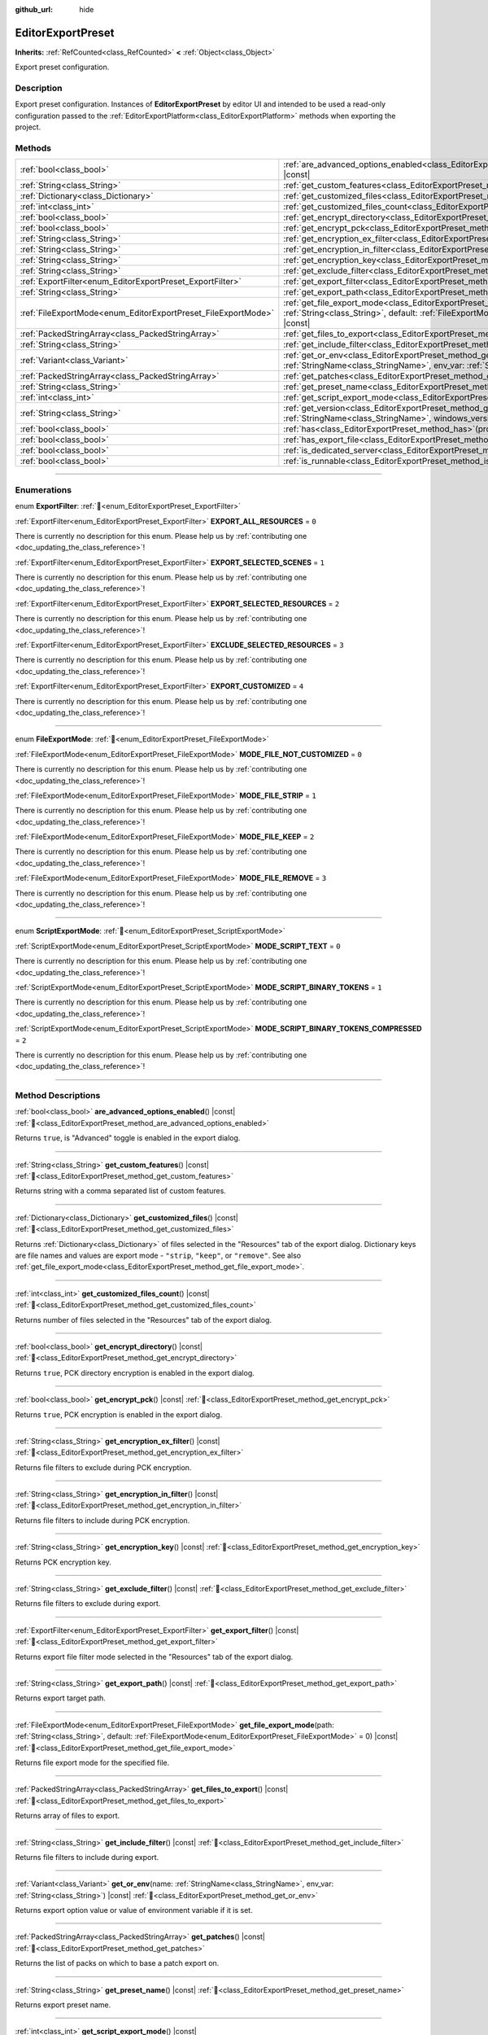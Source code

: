 :github_url: hide

.. DO NOT EDIT THIS FILE!!!
.. Generated automatically from Redot engine sources.
.. Generator: https://github.com/Redot-Engine/redot-engine/tree/master/doc/tools/make_rst.py.
.. XML source: https://github.com/Redot-Engine/redot-engine/tree/master/doc/classes/EditorExportPreset.xml.

.. _class_EditorExportPreset:

EditorExportPreset
==================

**Inherits:** :ref:`RefCounted<class_RefCounted>` **<** :ref:`Object<class_Object>`

Export preset configuration.

.. rst-class:: classref-introduction-group

Description
-----------

Export preset configuration. Instances of **EditorExportPreset** by editor UI and intended to be used a read-only configuration passed to the :ref:`EditorExportPlatform<class_EditorExportPlatform>` methods when exporting the project.

.. rst-class:: classref-reftable-group

Methods
-------

.. table::
   :widths: auto

   +---------------------------------------------------------------+------------------------------------------------------------------------------------------------------------------------------------------------------------------------------------------------------------------+
   | :ref:`bool<class_bool>`                                       | :ref:`are_advanced_options_enabled<class_EditorExportPreset_method_are_advanced_options_enabled>`\ (\ ) |const|                                                                                                  |
   +---------------------------------------------------------------+------------------------------------------------------------------------------------------------------------------------------------------------------------------------------------------------------------------+
   | :ref:`String<class_String>`                                   | :ref:`get_custom_features<class_EditorExportPreset_method_get_custom_features>`\ (\ ) |const|                                                                                                                    |
   +---------------------------------------------------------------+------------------------------------------------------------------------------------------------------------------------------------------------------------------------------------------------------------------+
   | :ref:`Dictionary<class_Dictionary>`                           | :ref:`get_customized_files<class_EditorExportPreset_method_get_customized_files>`\ (\ ) |const|                                                                                                                  |
   +---------------------------------------------------------------+------------------------------------------------------------------------------------------------------------------------------------------------------------------------------------------------------------------+
   | :ref:`int<class_int>`                                         | :ref:`get_customized_files_count<class_EditorExportPreset_method_get_customized_files_count>`\ (\ ) |const|                                                                                                      |
   +---------------------------------------------------------------+------------------------------------------------------------------------------------------------------------------------------------------------------------------------------------------------------------------+
   | :ref:`bool<class_bool>`                                       | :ref:`get_encrypt_directory<class_EditorExportPreset_method_get_encrypt_directory>`\ (\ ) |const|                                                                                                                |
   +---------------------------------------------------------------+------------------------------------------------------------------------------------------------------------------------------------------------------------------------------------------------------------------+
   | :ref:`bool<class_bool>`                                       | :ref:`get_encrypt_pck<class_EditorExportPreset_method_get_encrypt_pck>`\ (\ ) |const|                                                                                                                            |
   +---------------------------------------------------------------+------------------------------------------------------------------------------------------------------------------------------------------------------------------------------------------------------------------+
   | :ref:`String<class_String>`                                   | :ref:`get_encryption_ex_filter<class_EditorExportPreset_method_get_encryption_ex_filter>`\ (\ ) |const|                                                                                                          |
   +---------------------------------------------------------------+------------------------------------------------------------------------------------------------------------------------------------------------------------------------------------------------------------------+
   | :ref:`String<class_String>`                                   | :ref:`get_encryption_in_filter<class_EditorExportPreset_method_get_encryption_in_filter>`\ (\ ) |const|                                                                                                          |
   +---------------------------------------------------------------+------------------------------------------------------------------------------------------------------------------------------------------------------------------------------------------------------------------+
   | :ref:`String<class_String>`                                   | :ref:`get_encryption_key<class_EditorExportPreset_method_get_encryption_key>`\ (\ ) |const|                                                                                                                      |
   +---------------------------------------------------------------+------------------------------------------------------------------------------------------------------------------------------------------------------------------------------------------------------------------+
   | :ref:`String<class_String>`                                   | :ref:`get_exclude_filter<class_EditorExportPreset_method_get_exclude_filter>`\ (\ ) |const|                                                                                                                      |
   +---------------------------------------------------------------+------------------------------------------------------------------------------------------------------------------------------------------------------------------------------------------------------------------+
   | :ref:`ExportFilter<enum_EditorExportPreset_ExportFilter>`     | :ref:`get_export_filter<class_EditorExportPreset_method_get_export_filter>`\ (\ ) |const|                                                                                                                        |
   +---------------------------------------------------------------+------------------------------------------------------------------------------------------------------------------------------------------------------------------------------------------------------------------+
   | :ref:`String<class_String>`                                   | :ref:`get_export_path<class_EditorExportPreset_method_get_export_path>`\ (\ ) |const|                                                                                                                            |
   +---------------------------------------------------------------+------------------------------------------------------------------------------------------------------------------------------------------------------------------------------------------------------------------+
   | :ref:`FileExportMode<enum_EditorExportPreset_FileExportMode>` | :ref:`get_file_export_mode<class_EditorExportPreset_method_get_file_export_mode>`\ (\ path\: :ref:`String<class_String>`, default\: :ref:`FileExportMode<enum_EditorExportPreset_FileExportMode>` = 0\ ) |const| |
   +---------------------------------------------------------------+------------------------------------------------------------------------------------------------------------------------------------------------------------------------------------------------------------------+
   | :ref:`PackedStringArray<class_PackedStringArray>`             | :ref:`get_files_to_export<class_EditorExportPreset_method_get_files_to_export>`\ (\ ) |const|                                                                                                                    |
   +---------------------------------------------------------------+------------------------------------------------------------------------------------------------------------------------------------------------------------------------------------------------------------------+
   | :ref:`String<class_String>`                                   | :ref:`get_include_filter<class_EditorExportPreset_method_get_include_filter>`\ (\ ) |const|                                                                                                                      |
   +---------------------------------------------------------------+------------------------------------------------------------------------------------------------------------------------------------------------------------------------------------------------------------------+
   | :ref:`Variant<class_Variant>`                                 | :ref:`get_or_env<class_EditorExportPreset_method_get_or_env>`\ (\ name\: :ref:`StringName<class_StringName>`, env_var\: :ref:`String<class_String>`\ ) |const|                                                   |
   +---------------------------------------------------------------+------------------------------------------------------------------------------------------------------------------------------------------------------------------------------------------------------------------+
   | :ref:`PackedStringArray<class_PackedStringArray>`             | :ref:`get_patches<class_EditorExportPreset_method_get_patches>`\ (\ ) |const|                                                                                                                                    |
   +---------------------------------------------------------------+------------------------------------------------------------------------------------------------------------------------------------------------------------------------------------------------------------------+
   | :ref:`String<class_String>`                                   | :ref:`get_preset_name<class_EditorExportPreset_method_get_preset_name>`\ (\ ) |const|                                                                                                                            |
   +---------------------------------------------------------------+------------------------------------------------------------------------------------------------------------------------------------------------------------------------------------------------------------------+
   | :ref:`int<class_int>`                                         | :ref:`get_script_export_mode<class_EditorExportPreset_method_get_script_export_mode>`\ (\ ) |const|                                                                                                              |
   +---------------------------------------------------------------+------------------------------------------------------------------------------------------------------------------------------------------------------------------------------------------------------------------+
   | :ref:`String<class_String>`                                   | :ref:`get_version<class_EditorExportPreset_method_get_version>`\ (\ name\: :ref:`StringName<class_StringName>`, windows_version\: :ref:`bool<class_bool>`\ ) |const|                                             |
   +---------------------------------------------------------------+------------------------------------------------------------------------------------------------------------------------------------------------------------------------------------------------------------------+
   | :ref:`bool<class_bool>`                                       | :ref:`has<class_EditorExportPreset_method_has>`\ (\ property\: :ref:`StringName<class_StringName>`\ ) |const|                                                                                                    |
   +---------------------------------------------------------------+------------------------------------------------------------------------------------------------------------------------------------------------------------------------------------------------------------------+
   | :ref:`bool<class_bool>`                                       | :ref:`has_export_file<class_EditorExportPreset_method_has_export_file>`\ (\ path\: :ref:`String<class_String>`\ )                                                                                                |
   +---------------------------------------------------------------+------------------------------------------------------------------------------------------------------------------------------------------------------------------------------------------------------------------+
   | :ref:`bool<class_bool>`                                       | :ref:`is_dedicated_server<class_EditorExportPreset_method_is_dedicated_server>`\ (\ ) |const|                                                                                                                    |
   +---------------------------------------------------------------+------------------------------------------------------------------------------------------------------------------------------------------------------------------------------------------------------------------+
   | :ref:`bool<class_bool>`                                       | :ref:`is_runnable<class_EditorExportPreset_method_is_runnable>`\ (\ ) |const|                                                                                                                                    |
   +---------------------------------------------------------------+------------------------------------------------------------------------------------------------------------------------------------------------------------------------------------------------------------------+

.. rst-class:: classref-section-separator

----

.. rst-class:: classref-descriptions-group

Enumerations
------------

.. _enum_EditorExportPreset_ExportFilter:

.. rst-class:: classref-enumeration

enum **ExportFilter**: :ref:`🔗<enum_EditorExportPreset_ExportFilter>`

.. _class_EditorExportPreset_constant_EXPORT_ALL_RESOURCES:

.. rst-class:: classref-enumeration-constant

:ref:`ExportFilter<enum_EditorExportPreset_ExportFilter>` **EXPORT_ALL_RESOURCES** = ``0``

.. container:: contribute

	There is currently no description for this enum. Please help us by :ref:`contributing one <doc_updating_the_class_reference>`!



.. _class_EditorExportPreset_constant_EXPORT_SELECTED_SCENES:

.. rst-class:: classref-enumeration-constant

:ref:`ExportFilter<enum_EditorExportPreset_ExportFilter>` **EXPORT_SELECTED_SCENES** = ``1``

.. container:: contribute

	There is currently no description for this enum. Please help us by :ref:`contributing one <doc_updating_the_class_reference>`!



.. _class_EditorExportPreset_constant_EXPORT_SELECTED_RESOURCES:

.. rst-class:: classref-enumeration-constant

:ref:`ExportFilter<enum_EditorExportPreset_ExportFilter>` **EXPORT_SELECTED_RESOURCES** = ``2``

.. container:: contribute

	There is currently no description for this enum. Please help us by :ref:`contributing one <doc_updating_the_class_reference>`!



.. _class_EditorExportPreset_constant_EXCLUDE_SELECTED_RESOURCES:

.. rst-class:: classref-enumeration-constant

:ref:`ExportFilter<enum_EditorExportPreset_ExportFilter>` **EXCLUDE_SELECTED_RESOURCES** = ``3``

.. container:: contribute

	There is currently no description for this enum. Please help us by :ref:`contributing one <doc_updating_the_class_reference>`!



.. _class_EditorExportPreset_constant_EXPORT_CUSTOMIZED:

.. rst-class:: classref-enumeration-constant

:ref:`ExportFilter<enum_EditorExportPreset_ExportFilter>` **EXPORT_CUSTOMIZED** = ``4``

.. container:: contribute

	There is currently no description for this enum. Please help us by :ref:`contributing one <doc_updating_the_class_reference>`!



.. rst-class:: classref-item-separator

----

.. _enum_EditorExportPreset_FileExportMode:

.. rst-class:: classref-enumeration

enum **FileExportMode**: :ref:`🔗<enum_EditorExportPreset_FileExportMode>`

.. _class_EditorExportPreset_constant_MODE_FILE_NOT_CUSTOMIZED:

.. rst-class:: classref-enumeration-constant

:ref:`FileExportMode<enum_EditorExportPreset_FileExportMode>` **MODE_FILE_NOT_CUSTOMIZED** = ``0``

.. container:: contribute

	There is currently no description for this enum. Please help us by :ref:`contributing one <doc_updating_the_class_reference>`!



.. _class_EditorExportPreset_constant_MODE_FILE_STRIP:

.. rst-class:: classref-enumeration-constant

:ref:`FileExportMode<enum_EditorExportPreset_FileExportMode>` **MODE_FILE_STRIP** = ``1``

.. container:: contribute

	There is currently no description for this enum. Please help us by :ref:`contributing one <doc_updating_the_class_reference>`!



.. _class_EditorExportPreset_constant_MODE_FILE_KEEP:

.. rst-class:: classref-enumeration-constant

:ref:`FileExportMode<enum_EditorExportPreset_FileExportMode>` **MODE_FILE_KEEP** = ``2``

.. container:: contribute

	There is currently no description for this enum. Please help us by :ref:`contributing one <doc_updating_the_class_reference>`!



.. _class_EditorExportPreset_constant_MODE_FILE_REMOVE:

.. rst-class:: classref-enumeration-constant

:ref:`FileExportMode<enum_EditorExportPreset_FileExportMode>` **MODE_FILE_REMOVE** = ``3``

.. container:: contribute

	There is currently no description for this enum. Please help us by :ref:`contributing one <doc_updating_the_class_reference>`!



.. rst-class:: classref-item-separator

----

.. _enum_EditorExportPreset_ScriptExportMode:

.. rst-class:: classref-enumeration

enum **ScriptExportMode**: :ref:`🔗<enum_EditorExportPreset_ScriptExportMode>`

.. _class_EditorExportPreset_constant_MODE_SCRIPT_TEXT:

.. rst-class:: classref-enumeration-constant

:ref:`ScriptExportMode<enum_EditorExportPreset_ScriptExportMode>` **MODE_SCRIPT_TEXT** = ``0``

.. container:: contribute

	There is currently no description for this enum. Please help us by :ref:`contributing one <doc_updating_the_class_reference>`!



.. _class_EditorExportPreset_constant_MODE_SCRIPT_BINARY_TOKENS:

.. rst-class:: classref-enumeration-constant

:ref:`ScriptExportMode<enum_EditorExportPreset_ScriptExportMode>` **MODE_SCRIPT_BINARY_TOKENS** = ``1``

.. container:: contribute

	There is currently no description for this enum. Please help us by :ref:`contributing one <doc_updating_the_class_reference>`!



.. _class_EditorExportPreset_constant_MODE_SCRIPT_BINARY_TOKENS_COMPRESSED:

.. rst-class:: classref-enumeration-constant

:ref:`ScriptExportMode<enum_EditorExportPreset_ScriptExportMode>` **MODE_SCRIPT_BINARY_TOKENS_COMPRESSED** = ``2``

.. container:: contribute

	There is currently no description for this enum. Please help us by :ref:`contributing one <doc_updating_the_class_reference>`!



.. rst-class:: classref-section-separator

----

.. rst-class:: classref-descriptions-group

Method Descriptions
-------------------

.. _class_EditorExportPreset_method_are_advanced_options_enabled:

.. rst-class:: classref-method

:ref:`bool<class_bool>` **are_advanced_options_enabled**\ (\ ) |const| :ref:`🔗<class_EditorExportPreset_method_are_advanced_options_enabled>`

Returns ``true``, is "Advanced" toggle is enabled in the export dialog.

.. rst-class:: classref-item-separator

----

.. _class_EditorExportPreset_method_get_custom_features:

.. rst-class:: classref-method

:ref:`String<class_String>` **get_custom_features**\ (\ ) |const| :ref:`🔗<class_EditorExportPreset_method_get_custom_features>`

Returns string with a comma separated list of custom features.

.. rst-class:: classref-item-separator

----

.. _class_EditorExportPreset_method_get_customized_files:

.. rst-class:: classref-method

:ref:`Dictionary<class_Dictionary>` **get_customized_files**\ (\ ) |const| :ref:`🔗<class_EditorExportPreset_method_get_customized_files>`

Returns :ref:`Dictionary<class_Dictionary>` of files selected in the "Resources" tab of the export dialog. Dictionary keys are file names and values are export mode - ``"strip``, ``"keep"``, or ``"remove"``. See also :ref:`get_file_export_mode<class_EditorExportPreset_method_get_file_export_mode>`.

.. rst-class:: classref-item-separator

----

.. _class_EditorExportPreset_method_get_customized_files_count:

.. rst-class:: classref-method

:ref:`int<class_int>` **get_customized_files_count**\ (\ ) |const| :ref:`🔗<class_EditorExportPreset_method_get_customized_files_count>`

Returns number of files selected in the "Resources" tab of the export dialog.

.. rst-class:: classref-item-separator

----

.. _class_EditorExportPreset_method_get_encrypt_directory:

.. rst-class:: classref-method

:ref:`bool<class_bool>` **get_encrypt_directory**\ (\ ) |const| :ref:`🔗<class_EditorExportPreset_method_get_encrypt_directory>`

Returns ``true``, PCK directory encryption is enabled in the export dialog.

.. rst-class:: classref-item-separator

----

.. _class_EditorExportPreset_method_get_encrypt_pck:

.. rst-class:: classref-method

:ref:`bool<class_bool>` **get_encrypt_pck**\ (\ ) |const| :ref:`🔗<class_EditorExportPreset_method_get_encrypt_pck>`

Returns ``true``, PCK encryption is enabled in the export dialog.

.. rst-class:: classref-item-separator

----

.. _class_EditorExportPreset_method_get_encryption_ex_filter:

.. rst-class:: classref-method

:ref:`String<class_String>` **get_encryption_ex_filter**\ (\ ) |const| :ref:`🔗<class_EditorExportPreset_method_get_encryption_ex_filter>`

Returns file filters to exclude during PCK encryption.

.. rst-class:: classref-item-separator

----

.. _class_EditorExportPreset_method_get_encryption_in_filter:

.. rst-class:: classref-method

:ref:`String<class_String>` **get_encryption_in_filter**\ (\ ) |const| :ref:`🔗<class_EditorExportPreset_method_get_encryption_in_filter>`

Returns file filters to include during PCK encryption.

.. rst-class:: classref-item-separator

----

.. _class_EditorExportPreset_method_get_encryption_key:

.. rst-class:: classref-method

:ref:`String<class_String>` **get_encryption_key**\ (\ ) |const| :ref:`🔗<class_EditorExportPreset_method_get_encryption_key>`

Returns PCK encryption key.

.. rst-class:: classref-item-separator

----

.. _class_EditorExportPreset_method_get_exclude_filter:

.. rst-class:: classref-method

:ref:`String<class_String>` **get_exclude_filter**\ (\ ) |const| :ref:`🔗<class_EditorExportPreset_method_get_exclude_filter>`

Returns file filters to exclude during export.

.. rst-class:: classref-item-separator

----

.. _class_EditorExportPreset_method_get_export_filter:

.. rst-class:: classref-method

:ref:`ExportFilter<enum_EditorExportPreset_ExportFilter>` **get_export_filter**\ (\ ) |const| :ref:`🔗<class_EditorExportPreset_method_get_export_filter>`

Returns export file filter mode selected in the "Resources" tab of the export dialog.

.. rst-class:: classref-item-separator

----

.. _class_EditorExportPreset_method_get_export_path:

.. rst-class:: classref-method

:ref:`String<class_String>` **get_export_path**\ (\ ) |const| :ref:`🔗<class_EditorExportPreset_method_get_export_path>`

Returns export target path.

.. rst-class:: classref-item-separator

----

.. _class_EditorExportPreset_method_get_file_export_mode:

.. rst-class:: classref-method

:ref:`FileExportMode<enum_EditorExportPreset_FileExportMode>` **get_file_export_mode**\ (\ path\: :ref:`String<class_String>`, default\: :ref:`FileExportMode<enum_EditorExportPreset_FileExportMode>` = 0\ ) |const| :ref:`🔗<class_EditorExportPreset_method_get_file_export_mode>`

Returns file export mode for the specified file.

.. rst-class:: classref-item-separator

----

.. _class_EditorExportPreset_method_get_files_to_export:

.. rst-class:: classref-method

:ref:`PackedStringArray<class_PackedStringArray>` **get_files_to_export**\ (\ ) |const| :ref:`🔗<class_EditorExportPreset_method_get_files_to_export>`

Returns array of files to export.

.. rst-class:: classref-item-separator

----

.. _class_EditorExportPreset_method_get_include_filter:

.. rst-class:: classref-method

:ref:`String<class_String>` **get_include_filter**\ (\ ) |const| :ref:`🔗<class_EditorExportPreset_method_get_include_filter>`

Returns file filters to include during export.

.. rst-class:: classref-item-separator

----

.. _class_EditorExportPreset_method_get_or_env:

.. rst-class:: classref-method

:ref:`Variant<class_Variant>` **get_or_env**\ (\ name\: :ref:`StringName<class_StringName>`, env_var\: :ref:`String<class_String>`\ ) |const| :ref:`🔗<class_EditorExportPreset_method_get_or_env>`

Returns export option value or value of environment variable if it is set.

.. rst-class:: classref-item-separator

----

.. _class_EditorExportPreset_method_get_patches:

.. rst-class:: classref-method

:ref:`PackedStringArray<class_PackedStringArray>` **get_patches**\ (\ ) |const| :ref:`🔗<class_EditorExportPreset_method_get_patches>`

Returns the list of packs on which to base a patch export on.

.. rst-class:: classref-item-separator

----

.. _class_EditorExportPreset_method_get_preset_name:

.. rst-class:: classref-method

:ref:`String<class_String>` **get_preset_name**\ (\ ) |const| :ref:`🔗<class_EditorExportPreset_method_get_preset_name>`

Returns export preset name.

.. rst-class:: classref-item-separator

----

.. _class_EditorExportPreset_method_get_script_export_mode:

.. rst-class:: classref-method

:ref:`int<class_int>` **get_script_export_mode**\ (\ ) |const| :ref:`🔗<class_EditorExportPreset_method_get_script_export_mode>`

Returns script export mode.

.. rst-class:: classref-item-separator

----

.. _class_EditorExportPreset_method_get_version:

.. rst-class:: classref-method

:ref:`String<class_String>` **get_version**\ (\ name\: :ref:`StringName<class_StringName>`, windows_version\: :ref:`bool<class_bool>`\ ) |const| :ref:`🔗<class_EditorExportPreset_method_get_version>`

Returns the preset's version number, or fall back to the :ref:`ProjectSettings.application/config/version<class_ProjectSettings_property_application/config/version>` project setting if set to an empty string.

If ``windows_version`` is ``true``, formats the returned version number to be compatible with Windows executable metadata.

.. rst-class:: classref-item-separator

----

.. _class_EditorExportPreset_method_has:

.. rst-class:: classref-method

:ref:`bool<class_bool>` **has**\ (\ property\: :ref:`StringName<class_StringName>`\ ) |const| :ref:`🔗<class_EditorExportPreset_method_has>`

Returns ``true`` if preset has specified property.

.. rst-class:: classref-item-separator

----

.. _class_EditorExportPreset_method_has_export_file:

.. rst-class:: classref-method

:ref:`bool<class_bool>` **has_export_file**\ (\ path\: :ref:`String<class_String>`\ ) :ref:`🔗<class_EditorExportPreset_method_has_export_file>`

Returns ``true`` if specified file is exported.

.. rst-class:: classref-item-separator

----

.. _class_EditorExportPreset_method_is_dedicated_server:

.. rst-class:: classref-method

:ref:`bool<class_bool>` **is_dedicated_server**\ (\ ) |const| :ref:`🔗<class_EditorExportPreset_method_is_dedicated_server>`

Returns ``true`` if dedicated server export mode is selected in the export dialog.

.. rst-class:: classref-item-separator

----

.. _class_EditorExportPreset_method_is_runnable:

.. rst-class:: classref-method

:ref:`bool<class_bool>` **is_runnable**\ (\ ) |const| :ref:`🔗<class_EditorExportPreset_method_is_runnable>`

Returns ``true`` if "Runnable" toggle is enabled in the export dialog.

.. |virtual| replace:: :abbr:`virtual (This method should typically be overridden by the user to have any effect.)`
.. |const| replace:: :abbr:`const (This method has no side effects. It doesn't modify any of the instance's member variables.)`
.. |vararg| replace:: :abbr:`vararg (This method accepts any number of arguments after the ones described here.)`
.. |constructor| replace:: :abbr:`constructor (This method is used to construct a type.)`
.. |static| replace:: :abbr:`static (This method doesn't need an instance to be called, so it can be called directly using the class name.)`
.. |operator| replace:: :abbr:`operator (This method describes a valid operator to use with this type as left-hand operand.)`
.. |bitfield| replace:: :abbr:`BitField (This value is an integer composed as a bitmask of the following flags.)`
.. |void| replace:: :abbr:`void (No return value.)`
